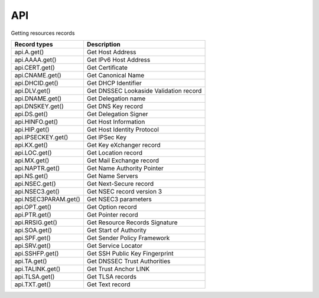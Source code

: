 API
====

Getting resources records

===================== ========================================
Record types          Description
===================== ========================================
api.A.get()           Get Host Address
api.AAAA.get()        Get IPv6 Host Address
api.CERT.get()        Get Certificate
api.CNAME.get()       Get Canonical Name
api.DHCID.get()       Get DHCP Identifier
api.DLV.get()         Get DNSSEC Lookaside Validation record
api.DNAME.get()       Get Delegation name
api.DNSKEY.get()      Get DNS Key record
api.DS.get()          Get Delegation Signer
api.HINFO.get()       Get Host Information
api.HIP.get()         Get Host Identity Protocol
api.IPSECKEY.get()    Get IPSec Key
api.KX.get()          Get Key eXchanger record
api.LOC.get()         Get Location record
api.MX.get()          Get Mail Exchange record
api.NAPTR.get()       Get Name Authority Pointer
api.NS.get()          Get Name Servers
api.NSEC.get()        Get Next-Secure record
api.NSEC3.get()       Get NSEC record version 3
api.NSEC3PARAM.get()  Get NSEC3 parameters
api.OPT.get()         Get Option record
api.PTR.get()         Get Pointer record
api.RRSIG.get()       Get Resource Records Signature
api.SOA.get()         Get Start of Authority
api.SPF.get()         Get Sender Policy Framework
api.SRV.get()         Get Service Locator
api.SSHFP.get()       Get SSH Public Key Fingerprint
api.TA.get()          Get DNSSEC Trust Authorities
api.TALINK.get()      Get Trust Anchor LINK
api.TLSA.get()        Get TLSA records
api.TXT.get()         Get Text record
===================== ========================================
